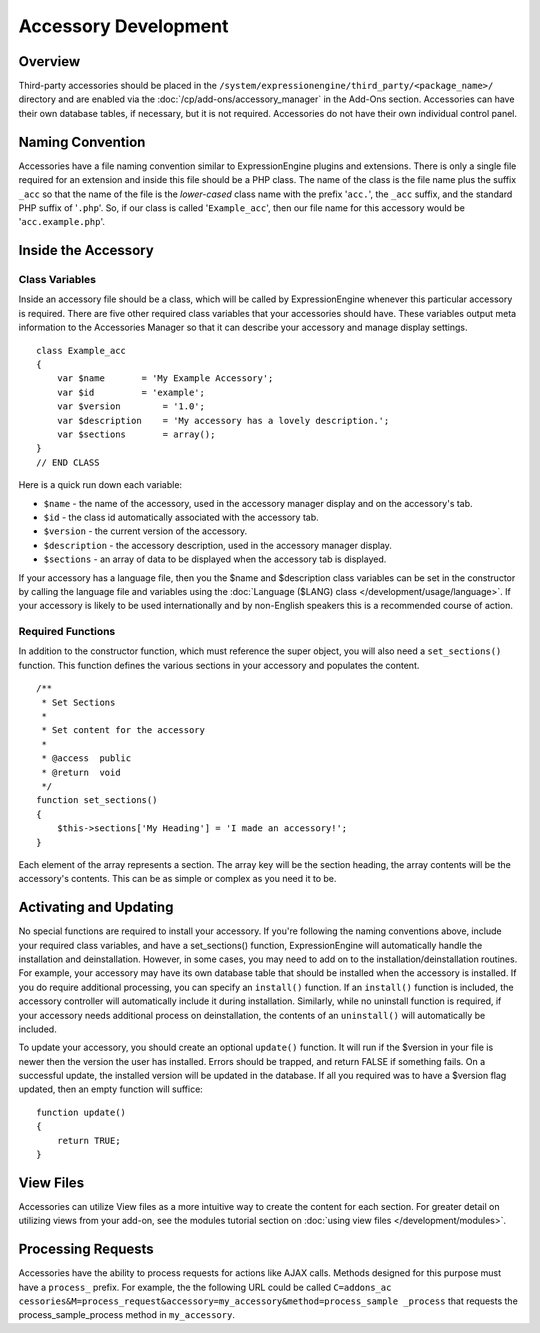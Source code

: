 Accessory Development
=====================

.. highlight:: php

Overview
--------

Third-party accessories should be placed in the
``/system/expressionengine/third_party/<package_name>/`` directory and
are enabled via the :doc:`/cp/add-ons/accessory_manager` in the Add-Ons
section. Accessories can have their own database tables, if necessary,
but it is not required. Accessories do not have their own individual
control panel.

Naming Convention
-----------------

Accessories have a file naming convention similar to ExpressionEngine
plugins and extensions. There is only a single file required for an
extension and inside this file should be a PHP class. The name of the
class is the file name plus the suffix ``_acc`` so that the name of the
file is the *lower-cased* class name with the prefix '``acc.``', the
``_acc`` suffix, and the standard PHP suffix of '``.php``'. So, if our
class is called '``Example_acc``', then our file name for this accessory
would be '``acc.example.php``'.

Inside the Accessory
--------------------

Class Variables
~~~~~~~~~~~~~~~

Inside an accessory file should be a class, which will be called by
ExpressionEngine whenever this particular accessory is required. There
are five other required class variables that your accessories should
have. These variables output meta information to the Accessories Manager
so that it can describe your accessory and manage display settings.

::

  class Example_acc
  {
      var $name       = 'My Example Accessory';
      var $id         = 'example';
      var $version        = '1.0';
      var $description    = 'My accessory has a lovely description.';
      var $sections       = array();
  }
  // END CLASS

Here is a quick run down each variable:

- ``$name`` - the name of the accessory, used in the accessory manager
  display and on the accessory's tab.
- ``$id`` - the class id automatically associated with the accessory
  tab.
- ``$version`` - the current version of the accessory.
- ``$description`` - the accessory description, used in the accessory
  manager display.
- ``$sections`` - an array of data to be displayed when the accessory
  tab is displayed.

If your accessory has a language file, then you the $name and
$description class variables can be set in the constructor by calling
the language file and variables using the :doc:`Language ($LANG) class
</development/usage/language>`. If your accessory is likely to be used
internationally and by non-English speakers this is a recommended course
of action.

Required Functions
~~~~~~~~~~~~~~~~~~

In addition to the constructor function, which must reference the super
object, you will also need a ``set_sections()`` function. This function
defines the various sections in your accessory and populates the
content.

::

  /**
   * Set Sections
   *
   * Set content for the accessory
   *
   * @access  public
   * @return  void
   */
  function set_sections()
  {
      $this->sections['My Heading'] = 'I made an accessory!';
  }

Each element of the array represents a section. The array key will be
the section heading, the array contents will be the accessory's
contents. This can be as simple or complex as you need it to be.

Activating and Updating
-----------------------

No special functions are required to install your accessory. If you're
following the naming conventions above, include your required class
variables, and have a set_sections() function, ExpressionEngine will
automatically handle the installation and deinstallation. However, in
some cases, you may need to add on to the installation/deinstallation
routines. For example, your accessory may have its own database table
that should be installed when the accessory is installed. If you do
require additional processing, you can specify an ``install()``
function. If an ``install()`` function is included, the accessory
controller will automatically include it during installation. Similarly,
while no uninstall function is required, if your accessory needs
additional process on deinstallation, the contents of an ``uninstall()``
will automatically be included.

To update your accessory, you should create an optional ``update()``
function. It will run if the $version in your file is newer then the
version the user has installed. Errors should be trapped, and return
FALSE if something fails. On a successful update, the installed version
will be updated in the database. If all you required was to have a
$version flag updated, then an empty function will suffice::

  function update()
  {
      return TRUE;
  }

View Files
----------

Accessories can utilize View files as a more intuitive way to create the
content for each section. For greater detail on utilizing views from
your add-on, see the modules tutorial section on :doc:`using view files
</development/modules>`.

Processing Requests
-------------------

Accessories have the ability to process requests for actions like AJAX
calls. Methods designed for this purpose must have a ``process_``
prefix. For example, the the following URL could be called ``C=addons_ac
cessories&M=process_request&accessory=my_accessory&method=process_sample
_process`` that requests the process_sample_process method in
``my_accessory``.
